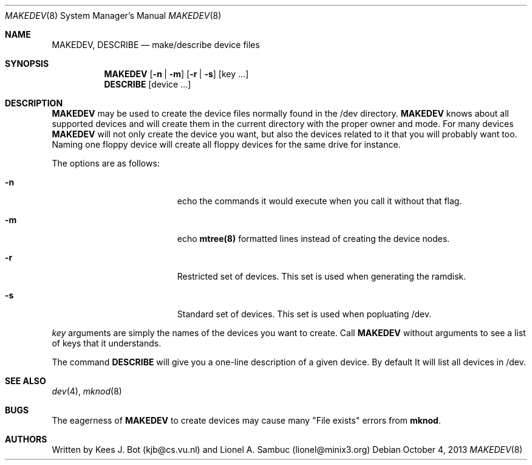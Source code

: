 .Dd October 4, 2013
.Dt MAKEDEV 8
.Os
.Sh NAME
.Nm MAKEDEV, DESCRIBE
.Nd make/describe device files
.Sh SYNOPSIS
.Nm MAKEDEV
.Op Fl n | Fl m
.Op Fl r | Fl s
.Op key ...
.Nm DESCRIBE
.Op device ...
.Sh DESCRIPTION
.Nm MAKEDEV
may be used to create the device files normally found in the /dev directory.
.Nm MAKEDEV
knows about all supported devices and will create them in the current
directory with the proper owner and mode. For many devices
.Nm MAKEDEV
will not only create the device you want, but also the devices related
to it that you will probably want too. Naming one floppy device will
create all floppy devices for the same drive for instance.
.Pp
The options are as follows:
.Bl -tag -width Xxxexcludexfilexx
.It Fl n
echo the commands it would execute when you call it without that flag.
.It Fl m
echo
.Nm mtree(8)
formatted lines instead of creating the device nodes.
.It Fl r
Restricted set of devices. This set is used when generating the ramdisk.
.It Fl s
Standard set of devices. This set is used when popluating /dev.
.El
.Pp
.Ar key
arguments are simply the names of the devices you want to create. Call
.Nm MAKEDEV
without arguments to see a list of keys that it understands.
.Pp
The command
.Nm DESCRIBE
will give you a one-line description of a given device. By default It
will list all devices in /dev.
.Sh "SEE ALSO"
.Xr dev 4 ,
.Xr mknod 8
.Sh BUGS
The eagerness of
.Nm MAKEDEV
to create devices may cause many "File exists" errors from
.Nm mknod .
.Sh AUTHORS
Written by Kees J. Bot (kjb@cs.vu.nl) and Lionel A. Sambuc (lionel@minix3.org)
